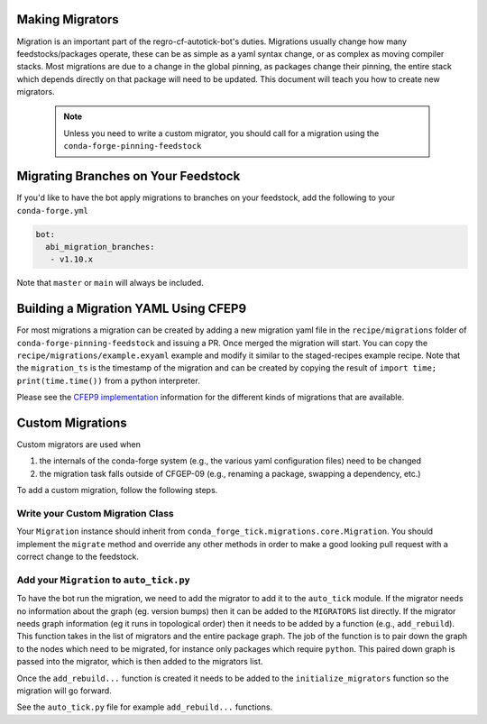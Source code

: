 Making Migrators
================
Migration is an important part of the regro-cf-autotick-bot's duties.
Migrations usually change how many feedstocks/packages operate, these can be
as simple as a yaml syntax change, or as complex as moving compiler stacks.
Most migrations are due to a change in the global pinning, as packages change
their pinning, the entire stack which depends directly on that package will
need to be updated.
This document will teach you how to create new migrators.

 .. note:: Unless you need to write a custom migrator, you should call for a migration using the ``conda-forge-pinning-feedstock``


Migrating Branches on Your Feedstock
====================================

If you'd like to have the bot apply migrations to branches on your feedstock,
add the following to your ``conda-forge.yml``

.. code:: yaml

    bot:
      abi_migration_branches:
       - v1.10.x

Note that ``master`` or ``main`` will always be included.

Building a Migration YAML Using CFEP9
=====================================
For most migrations a migration can be created by adding a new migration yaml file in the ``recipe/migrations`` folder of ``conda-forge-pinning-feedstock`` and issuing a PR.
Once merged the migration will start.
You can copy the ``recipe/migrations/example.exyaml`` example and modify it similar to the staged-recipes example recipe.
Note that the ``migration_ts`` is the timestamp of the migration and can be created by copying the result of ``import time; print(time.time())`` from a python interpreter.

Please see the `CFEP9 implementation <https://github.com/conda-forge/conda-forge-enhancement-proposals/blob/main/cfep-09.md#implementation-details>`_ information for the
different kinds of migrations that are available.


Custom Migrations
=================

Custom migrators are used when

1. the internals of the conda-forge system (e.g., the various yaml configuration files)
   need to be changed
2. the migration task falls outside of CFGEP-09 (e.g., renaming a package, swapping
   a dependency, etc.)

To add a custom migration, follow the following steps.

Write your Custom Migration Class
---------------------------------
Your ``Migration`` instance should inherit from ``conda_forge_tick.migrations.core.Migration``.
You should implement the ``migrate`` method and override any other methods in order to make
a good looking pull request with a correct change to the feedstock.

Add your ``Migration`` to ``auto_tick.py``
------------------------------------------
To have the bot run the migration, we need to add the migrator to add it to the
``auto_tick`` module.
If the migrator needs no information about the graph (eg. version bumps) then
it can be added to the ``MIGRATORS`` list directly.
If the migrator needs graph information (eg it runs in topological order) then it
needs to be added by a function (e.g., ``add_rebuild``).
This function takes in the list of migrators and the entire package graph.
The job of the function is to pair down the graph to the nodes which need
to be migrated, for instance only packages which require ``python``.
This paired down graph is passed into the migrator, which is then added
to the migrators list.

Once the ``add_rebuild...`` function is created it needs to be added to the
``initialize_migrators`` function so the migration will go forward.

See the ``auto_tick.py`` file for example ``add_rebuild...`` functions.
